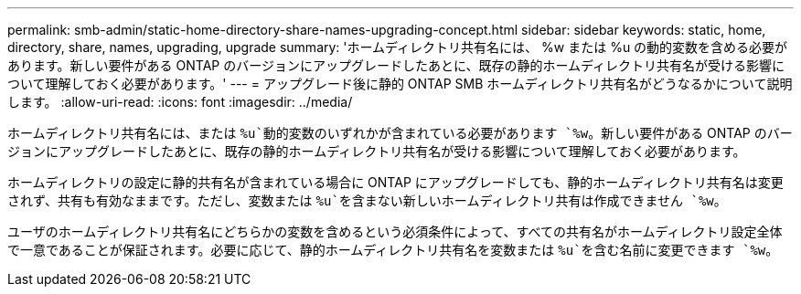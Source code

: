 ---
permalink: smb-admin/static-home-directory-share-names-upgrading-concept.html 
sidebar: sidebar 
keywords: static, home, directory, share, names, upgrading, upgrade 
summary: 'ホームディレクトリ共有名には、 %w または %u の動的変数を含める必要があります。新しい要件がある ONTAP のバージョンにアップグレードしたあとに、既存の静的ホームディレクトリ共有名が受ける影響について理解しておく必要があります。' 
---
= アップグレード後に静的 ONTAP SMB ホームディレクトリ共有名がどうなるかについて説明します。
:allow-uri-read: 
:icons: font
:imagesdir: ../media/


[role="lead"]
ホームディレクトリ共有名には、または `%u`動的変数のいずれかが含まれている必要があります `%w`。新しい要件がある ONTAP のバージョンにアップグレードしたあとに、既存の静的ホームディレクトリ共有名が受ける影響について理解しておく必要があります。

ホームディレクトリの設定に静的共有名が含まれている場合に ONTAP にアップグレードしても、静的ホームディレクトリ共有名は変更されず、共有も有効なままです。ただし、変数または `%u`を含まない新しいホームディレクトリ共有は作成できません `%w`。

ユーザのホームディレクトリ共有名にどちらかの変数を含めるという必須条件によって、すべての共有名がホームディレクトリ設定全体で一意であることが保証されます。必要に応じて、静的ホームディレクトリ共有名を変数または `%u`を含む名前に変更できます `%w`。
